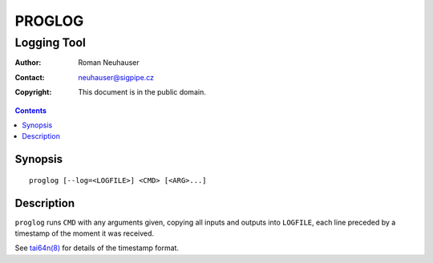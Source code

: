 .. vim: ft=rst sw=2 sts=2 et tw=72
.. default-role:: literal

########################################################################
                                PROGLOG
########################################################################
========================================================================
                              Logging Tool
========================================================================

:Author: Roman Neuhauser
:Contact: neuhauser@sigpipe.cz
:Copyright: This document is in the public domain.

.. this file is marked up using reStructuredText
   lines beginning with ".." are reST directives
   "foo_" or "`foo bar`_" is a link, defined at ".. _foo" or ".. _foo bar"
   "::" introduces a literal block (usually some form of code)
   "`foo`" is some kind of identifier
   suspicious backslashes in the text ("`std::string`\s") are required for
   reST to recognize the preceding character as syntax

.. contents::
    :depth: 1

Synopsis
========

::

  proglog [--log=<LOGFILE>] <CMD> [<ARG>...]

Description
===========

`proglog` runs `CMD` with any arguments given, copying all inputs
and outputs into `LOGFILE`, each line preceded by a timestamp of
the moment it was received.

See `tai64n(8)`_ for details of the timestamp format.

.. _tai64n(8): http://cr.yp.to/daemontools/tai64n.html
